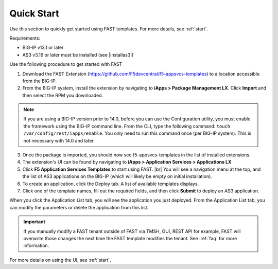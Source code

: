 .. _quick:

Quick Start
-----------
Use this section to quickly get started using FAST templates.  For more details, see :ref:`start`.

Requirements:

* BIG-IP v13.1 or later
* AS3 v3.16 or later must be installed (see |installas3|)

Use the following procedure to get started with FAST 

1. Download the FAST Extension (https://github.com/F5devcentral/f5-appsvcs-templates) to a location accessible from the BIG-IP.

2. From the BIG-IP system, install the extension by navigating to **iApps > Package Management LX**. Click **Import** and then select the RPM you downloaded.

.. NOTE:: If you are using a BIG-IP version prior to 14.0, before you can use the Configuration utility, you must enable the framework using the BIG-IP command line. From the CLI, type the following command:  ``touch /var/config/rest/iapps/enable``.  You only need to run this command once (per BIG-IP system). This is not necessary with 14.0 and later.

3. Once the package is imported, you should now see f5-appsvcs-templates in the list of installed extensions.

4. The extension's UI can be found by navigating to **iApps > Application Services > Applications LX**

5. Click **F5 Application Services Templates** to start using FAST. |br| You will see a navigation menu at the top, and the list of AS3 applications on the BIG-IP (which will likely be empty on initial installation).

6. To create an application, click the Deploy tab. A list of available templates displays.

7. Click one of the template names, fill out the required fields, and then click **Submit** to deploy an AS3 application.

When you click the Application List tab, you will see the application you just deployed. From the Application List tab, you can modify the parameters or delete the application
from this list.

.. IMPORTANT:: If you manually modify a FAST tenant outside of FAST via TMSH, GUI, REST API for example, FAST will overwrite those changes the next time the FAST template modifies the tenant. See :ref:`faq` for more information.

For more details on using the UI, see :ref:`start`.


.. |installas3| raw:: html

   <a href="https://clouddocs.f5.com/products/extensions/f5-appsvcs-extension/latest/userguide/installation.html" target="_blank">Downloading and Installing AS3</a>

.. |br| raw:: html

   <br />


